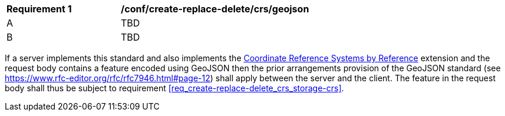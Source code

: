 [[ats_create-replace-delete_crs_geojson]]
[width="90%",cols="2,6a"]
|===
^|*Requirement {counter:ats-id}* |*/conf/create-replace-delete/crs/geojson* 
^|A | TBD
^|B | TBD
|===

((If a server implements this standard and also implements the http://fix.me[Coordinate Reference Systems by Reference] extension and the request body contains a feature encoded using GeoJSON then the prior arrangements provision of the GeoJSON standard (see https://www.rfc-editor.org/rfc/rfc7946.html#page-12) shall apply between the server and the client.))
((The feature in the request body shall thus be subject to requirement <<req_create-replace-delete_crs_storage-crs>>.))

